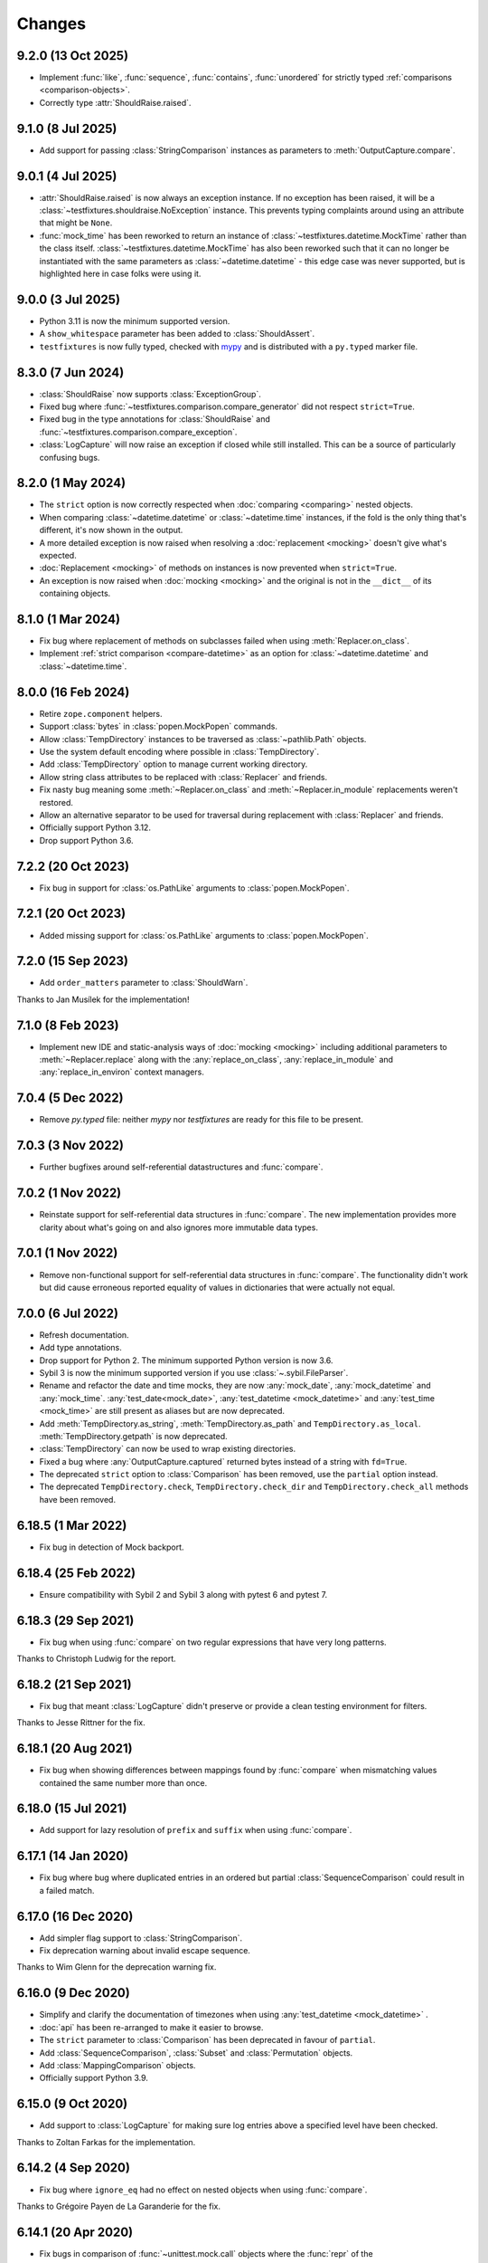 .. py:currentmodule:: testfixtures

Changes
=======

9.2.0 (13 Oct 2025)
-------------------

- Implement :func:`like`, :func:`sequence`, :func:`contains`, :func:`unordered` for
  strictly typed :ref:`comparisons <comparison-objects>`.

- Correctly type :attr:`ShouldRaise.raised`.

9.1.0 (8 Jul 2025)
------------------

- Add support for passing :class:`StringComparison` instances as parameters to
  :meth:`OutputCapture.compare`.

9.0.1 (4 Jul 2025)
------------------

- :attr:`ShouldRaise.raised` is now always an exception instance. If no exception has been raised,
  it will be a :class:`~testfixtures.shouldraise.NoException` instance. This prevents typing
  complaints around using an attribute that might be ``None``.

- :func:`mock_time` has been reworked to return an instance of :class:`~testfixtures.datetime.MockTime` rather than the
  class itself. :class:`~testfixtures.datetime.MockTime` has also been reworked such that it can no longer be instantiated
  with the same parameters as :class:`~datetime.datetime` - this edge case was never supported,
  but is highlighted here in case folks were using it.

9.0.0 (3 Jul 2025)
------------------

- Python 3.11 is now the minimum supported version.

- A ``show_whitespace`` parameter has been added to :class:`ShouldAssert`.

- ``testfixtures`` is now fully typed, checked with `mypy`__ and is distributed with
  a ``py.typed`` marker file.

  __ https://mypy.readthedocs.io/en/stable/

8.3.0 (7 Jun 2024)
------------------

- :class:`ShouldRaise` now supports :class:`ExceptionGroup`.

- Fixed bug where :func:`~testfixtures.comparison.compare_generator` did not respect
  ``strict=True``.

- Fixed bug in the type annotations for :class:`ShouldRaise` and
  :func:`~testfixtures.comparison.compare_exception`.

- :class:`LogCapture` will now raise an exception if closed while still installed.
  This can be a source of particularly confusing bugs.

8.2.0 (1 May 2024)
------------------

- The ``strict`` option is now correctly respected when :doc:`comparing <comparing>` nested objects.

- When comparing :class:`~datetime.datetime` or :class:`~datetime.time` instances, if the fold
  is the only thing that's different, it's now shown in the output.

- A more detailed exception is now raised when resolving a :doc:`replacement <mocking>` doesn't give
  what's expected.

- :doc:`Replacement <mocking>` of methods on instances is now prevented when ``strict=True``.

- An exception is now raised when :doc:`mocking <mocking>` and the original is not in the
  ``__dict__`` of its containing objects.

8.1.0 (1 Mar 2024)
------------------

- Fix bug where replacement of methods on subclasses failed when using :meth:`Replacer.on_class`.

- Implement :ref:`strict comparison <compare-datetime>` as an option for :class:`~datetime.datetime`
  and :class:`~datetime.time`.

8.0.0 (16 Feb 2024)
-------------------

- Retire ``zope.component`` helpers.

- Support :class:`bytes` in :class:`popen.MockPopen` commands.

- Allow :class:`TempDirectory` instances to be traversed as :class:`~pathlib.Path` objects.

- Use the system default encoding where possible in :class:`TempDirectory`.

- Add :class:`TempDirectory` option to manage current working directory.

- Allow string class attributes to be replaced with :class:`Replacer` and friends.

- Fix nasty bug meaning some :meth:`~Replacer.on_class` and :meth:`~Replacer.in_module`
  replacements weren't restored.

- Allow an alternative separator to be used for traversal during replacement with
  :class:`Replacer` and friends.

- Officially support Python 3.12.

- Drop support Python 3.6.

7.2.2 (20 Oct 2023)
-------------------

- Fix bug in support for :class:`os.PathLike` arguments to :class:`popen.MockPopen`.


7.2.1 (20 Oct 2023)
-------------------

- Added missing support for :class:`os.PathLike` arguments to :class:`popen.MockPopen`.

7.2.0 (15 Sep 2023)
-------------------

- Add ``order_matters`` parameter to :class:`ShouldWarn`.

Thanks to Jan Musílek for the implementation!

7.1.0 (8 Feb 2023)
------------------

- Implement new IDE and static-analysis ways of :doc:`mocking <mocking>` including additional
  parameters to :meth:`~Replacer.replace` along with the :any:`replace_on_class`,
  :any:`replace_in_module` and :any:`replace_in_environ` context managers.

7.0.4 (5 Dec 2022)
------------------

- Remove `py.typed` file: neither `mypy` nor `testfixtures` are ready for
  this file to be present.

7.0.3 (3 Nov 2022)
------------------

- Further bugfixes around self-referential datastructures and :func:`compare`.

7.0.2 (1 Nov 2022)
------------------

- Reinstate support for self-referential data structures in :func:`compare`.
  The new implementation provides more clarity about what's going on and also ignores more
  immutable data types.

7.0.1 (1 Nov 2022)
------------------

- Remove non-functional support for self-referential data structures in :func:`compare`.
  The functionality didn't work but did cause erroneous reported equality of values in dictionaries
  that were actually not equal.

7.0.0 (6 Jul 2022)
------------------

- Refresh documentation.

- Add type annotations.

- Drop support for Python 2. The minimum supported Python version is now 3.6.

- Sybil 3 is now the minimum supported version if you use :class:`~.sybil.FileParser`.

- Rename and refactor the date and time mocks, they are now :any:`mock_date`, :any:`mock_datetime`
  and :any:`mock_time`.
  :any:`test_date<mock_date>`, :any:`test_datetime <mock_datetime>` and :any:`test_time <mock_time>` are still present as aliases but
  are now deprecated.

- Add :meth:`TempDirectory.as_string`, :meth:`TempDirectory.as_path` and
  ``TempDirectory.as_local``. :meth:`TempDirectory.getpath` is now deprecated.

- :class:`TempDirectory` can now be used to wrap existing directories.

- Fixed a bug where :any:`OutputCapture.captured` returned bytes instead of a string with
  ``fd=True``.

- The deprecated ``strict`` option to :class:`Comparison` has been removed, use the ``partial``
  option instead.

- The deprecated ``TempDirectory.check``, ``TempDirectory.check_dir``
  and ``TempDirectory.check_all`` methods have been removed.


6.18.5 (1 Mar 2022)
-------------------

- Fix bug in detection of Mock backport.

6.18.4 (25 Feb 2022)
--------------------

- Ensure compatibility with Sybil 2 and Sybil 3 along with pytest 6 and pytest 7.

6.18.3 (29 Sep 2021)
--------------------

- Fix bug when using :func:`compare` on two regular expressions that have very long patterns.

Thanks to Christoph Ludwig for the report.

6.18.2 (21 Sep 2021)
--------------------

- Fix bug that meant :class:`LogCapture` didn't preserve or provide a clean testing environment
  for filters.

Thanks to Jesse Rittner for the fix.

6.18.1 (20 Aug 2021)
--------------------

- Fix bug when showing differences between mappings found by :func:`compare` when
  mismatching values contained the same number more than once.

6.18.0 (15 Jul 2021)
--------------------

- Add support for lazy resolution of ``prefix`` and ``suffix`` when using
  :func:`compare`.

6.17.1 (14 Jan 2020)
--------------------

- Fix bug where bug where duplicated entries in an ordered but partial
  :class:`SequenceComparison` could result in a failed match.

6.17.0 (16 Dec 2020)
--------------------

- Add simpler flag support to :class:`StringComparison`.

- Fix deprecation warning about invalid escape sequence.

Thanks to Wim Glenn for the deprecation warning fix.

6.16.0 (9 Dec 2020)
-------------------

- Simplify and clarify the documentation of timezones when using :any:`test_datetime <mock_datetime>` .

- :doc:`api` has been re-arranged to make it easier to browse.

- The ``strict`` parameter to :class:`Comparison` has been deprecated in favour of ``partial``.

- Add :class:`SequenceComparison`, :class:`Subset` and :class:`Permutation` objects.

- Add :class:`MappingComparison` objects.

- Officially support Python 3.9.

6.15.0 (9 Oct 2020)
-------------------

- Add support to :class:`LogCapture` for making sure log entries above a specified
  level have been checked.

Thanks to Zoltan Farkas for the implementation.

6.14.2 (4 Sep 2020)
-------------------

- Fix bug where ``ignore_eq`` had no effect on nested objects when using :func:`compare`.

Thanks to Grégoire Payen de La Garanderie for the fix.

6.14.1 (20 Apr 2020)
--------------------

- Fix bugs in comparison of :func:`~unittest.mock.call` objects where the :func:`repr` of the
  :func:`~unittest.mock.call` arguments were the same even when their attributes were not.

6.14.0 (24 Feb 2020)
--------------------

- Add support for non-deterministic logging order when using :meth:`twisted.LogCapture`.

6.13.1 (20 Feb 2020)
--------------------

- Fix for using :func:`compare` to compare two-element :func:`~unittest.mock.call`
  objects.

Thanks to Daniel Fortunov for the fix.

6.13.0 (18 Feb 2020)
--------------------

- Allow any attributes that need to be ignored to be specified directly when calling
  :func:`~testfixtures.comparison.compare_object`. This is handy when writing
  comparers for :func:`compare`.

6.12.1 (16 Feb 2020)
--------------------

- Fix a bug that occured when using :func:`compare` to compare a string with a
  slotted object that had the same :func:`repr` as the string.

6.12.0 (6 Feb 2020)
-------------------

- Add support for ``universal_newlines``, ``text``, ``encoding`` and ``errors`` to
  :class:`popen.MockPopen`, but only for Python 3.

6.11.0 (29 Jan 2020)
--------------------

- :class:`decimal.Decimal` now has better representation when :func:`compare` displays a failed
  comparison, particularly on Python 2.

- Add support to :func:`compare` for explicitly naming objects to be compared as ``x`` and ``y``.
  This allows symmetry with the ``x_label`` and ``y_label`` parameters that are now documented.

- Restore ability for :class:`Comparison` to compare properties and methods, although these uses
  are not recommended.

Thanks to Daniel Fortunov for all of the above.

6.10.3 (22 Nov 2019)
--------------------

- Fix bug where new-style classes had their attributes checked with :func:`compare` even
  when they were of different types.

6.10.2 (15 Nov 2019)
--------------------

- Fix bugs in :func:`compare` when comparing objects which have both ``__slots__``
  and a ``__dict__``.

6.10.1 (1 Nov 2019)
-------------------

- Fix edge case where string interning made dictionary comparison output much less useful.

6.10.0 (19 Jun 2019)
--------------------

- Better feedback where objects do not :func:`compare` equal but do have the same
  representation.

6.9.0 (10 Jun 2019)
-------------------

- Fix deprecation warning relating to ``getargspec``.

- Improve :doc:`mocking <mocking>` docs.

- Added ``strip_whitespace`` option to :class:`OutputCapture`.

- When ``separate`` is used with :class:`OutputCapture`, differences in ``stdout`` and ``stderr``
  are now given in the same :class:`AssertionError`.

- :class:`ShouldRaise` no longer catches exceptions that are not of the required type.

- Fixed a problem that resulted in unhelpful :func:`compare` failures when
  :func:`~unittest.mock.call` was involved and Python 3.6.7 was used.

Thanks to Łukasz Rogalski for the deprecation warning fix.

Thanks to Wim Glenn for the :class:`ShouldRaise` idea.

6.8.2 (4 May 2019)
------------------

- Fix handling of the latest releases of the ``mock`` backport.

6.8.1 (2 May 2019)
------------------

- Fix bogus import in :class:`OutputCapture`.

6.8.0 (2 May 2019)
------------------

- Allow :class:`OutputCapture` to capture the underlying file descriptors for
  :any:`sys.stdout` and :any:`sys.stderr`.

6.7.1 (29 Apr 2019)
-------------------

- Silence :class:`DeprecationWarning` relating to ``collections.abc`` on
  Python 3.7.

Thanks to Tom Hendrikx for the fix.

6.7.0 (11 Apr 2019)
-------------------

- Add :meth:`twisted.LogCapture.raise_logged_failure` debugging helper.

6.6.2 (22 Mar 2019)
-------------------

- :meth:`popen.MockPopen.set_command` is now symmetrical with
  :class:`popen.MockPopen` process instantiation in that both can be called with
  either lists or strings, in the same way as :class:`subprocess.Popen`.

6.6.1 (13 Mar 2019)
-------------------

- Fixed bugs where using :attr:`not_there` to ensure a key or attribute was not there
  but would be set by a test would result in the test attribute or key being left behind.

- Add support for comparing :func:`~functools.partial` instances and fix comparison of
  functions and other objects where ``vars()`` returns an empty :class:`dict`.

6.6.0 (22 Feb 2019)
-------------------

- Add the ability to ignore attributes of particular object types when using
  :func:`compare`.

6.5.2 (18 Feb 2019)
-------------------

- Fix bug when :func:`compare` was used with objects that had ``__slots__`` inherited from a
  base class but where their ``__slots__`` was an empty sequence.

6.5.1 (18 Feb 2019)
-------------------

- Fix bug when :func:`compare` was used with objects that had ``__slots__`` inherited from a
  base class.

6.5.0 (28 Jan 2019)
-------------------

- Experimental support for making assertions about events logged with Twisted's logging framework.

6.4.3 (10 Jan 2019)
-------------------

- Fix problems on Python 2 when the rolling backport of `mock`__ was not installed.

__ https://mock.readthedocs.io

6.4.2 (9 Jan 2019)
------------------

- Fixed typo in the ``executable`` parameter name for :class:`~testfixtures.popen.MockPopen`.

- Fixed :func:`~unittest.mock.call` patching to only patch when needed.

- Fixed :func:`compare` with :func:`~unittest.mock.call` objects for the latest Python releases.

6.4.1 (24 Dec 2018)
-------------------

- Fix bug when using :func:`unittest.mock.patch` and any of the testfixtures decorators
  at the same time and where the object being patched in was not hashable.

6.4.0 (19 Dec 2018)
-------------------

- Add official support for Python 3.7.

- Drop official support for Python 3.5.

- Introduce a facade for :mod:`unittest.mock` at :mod:`testfixtures.mock`, including an
  important bug fix for :func:`~unittest.mock.call` objects.

- Better feedback when :func:`~unittest.mock.call` comparisons fail when using :func:`compare`.

- A re-working of :class:`~testfixtures.popen.MockPopen` to enable it to handle multiple
  processes being active at the same time.

- Fixes to :doc:`datetime` documentation.

Thanks to Augusto Wagner Andreoli for his work on the :doc:`datetime` documentation.

6.3.0 (4 Sep 2018)
------------------

- Allow the behaviour specified with :meth:`~testfixtures.popen.MockPopen.set_command` to be a
  callable meaning that mock behaviour can now be dynamic based on the command executed and whatever
  was sent to ``stdin``.

- Make :class:`~testfixtures.popen.MockPopen` more accurately reflect :class:`subprocess.Popen`
  on Python 3 by adding ``timeout`` parameters to :meth:`~testfixtures.popen.MockPopenInstance.wait`
  and :meth:`~testfixtures.popen.MockPopenInstance.communicate` along with some other smaller changes.

Thanks to Tim Davies for his work on :class:`~testfixtures.popen.MockPopen`.

6.2.0 (14 Jun 2018)
-------------------

- Better rendering of differences between :class:`bytes` when using :func:`compare`
  on Python 3.

6.1.0 (6 Jun 2018)
------------------

- Support filtering for specific warnings with :class:`ShouldWarn`.

6.0.2 (2 May 2018)
------------------

- Fix nasty bug where objects that had neither ``__dict__`` nor ``__slots__``
  would always be considered equal by :func:`compare`.

6.0.1 (17 April 2018)
---------------------

- Fix a bug when comparing equal :class:`set` instances using :func:`compare`
  when ``strict==True``.

6.0.0 (27 March 2018)
---------------------

- :func:`compare` will now handle objects that do not natively support equality or inequality
  and will treat these objects as equal if they are of the same type and have the same attributes
  as found using :func:`vars` or ``__slots__``. This is a change in behaviour which, while it could
  conceivably cause tests that are currently failing to pass, should not cause any currently
  passing tests to start failing.

- Add support for writing to the ``stdin`` of :class:`~testfixtures.popen.MockPopen` instances.

- The default behaviour of :class:`~testfixtures.popen.MockPopen` can now be controlled by
  providing a callable.

- :meth:`LogCapture.actual` is now part of the documented public interface.

- Add :meth:`LogCapture.check_present` to help with assertions about a sub-set of messages logged
  along with those that are logged in a non-deterministic order.

- :class:`Comparison` now supports objects with ``__slots__``.

- Added :class:`ShouldAssert` as a simpler tool for testing test helpers.

- Changed the internals of the various decorators testfixtures provides such that they can
  be used in conjunction with :func:`unittest.mock.patch` on the same test method or function.

- Changed the internals of :class:`ShouldRaise` and :class:`Comparison` to make use of
  :func:`compare` and so provide nested comparisons with better feedback. This finally
  allows :class:`ShouldRaise` to deal with Django's
  :class:`~django.core.exceptions.ValidationError`.

- Added handling of self-referential structures to :func:`compare` by treating all but the first
  occurence as equal. Another change needed to support Django's insane
  :class:`~django.core.exceptions.ValidationError`.

Thanks to Hamish Downer and Tim Davies for their work on :class:`~testfixtures.popen.MockPopen`.

Thanks to Wim Glenn and Daniel Fortunov for their help reviewing some of the more major changes.

5.4.0 (25 January 2018)
-----------------------

- Add explicit support for :class:`~unittest.mock.Mock` to :func:`compare`.

5.3.1 (21 November 2017)
------------------------

- Fix missing support for the `start_new_session` parameter to
  :class:`~testfixtures.popen.MockPopen`.

5.3.0 (28 October 2017)
-----------------------

- Add pytest traceback hiding for :meth:`TempDirectory.compare`.

- Add warnings that :func:`log_capture`, :func:`tempdir` and
  :func:`replace` are not currently compatible with pytest's fixtures
  mechanism.

- Better support for ``stdout`` or ``stderr`` *not* being set to ``PIPE``
  when using :class:`~testfixtures.popen.MockPopen`.

- Add support to :class:`~testfixtures.popen.MockPopen` for
  using :class:`subprocess.Popen` as a context manager in Python 3.

- Add support to :class:`~testfixtures.popen.MockPopen` for ``stderr=STDOUT``.

Thanks to Tim Davies for his work on :class:`~testfixtures.popen.MockPopen`.

5.2.0 (3 September 2017)
------------------------

- :any:`test_datetime <mock_datetime>`  and :class:`test_time <mock_time>` now accept a
  :class:`~datetime.datetime` instance during instantiation to set the initial
  value.

- :class:`test_date <mock_date>` now accepts a :class:`~datetime.date` instance during
  instantiation to set the initial value.

- Relax the restriction on adding, setting or instantiating :any:`test_datetime <mock_datetime>` 
  with `tzinfo` such that if the `tzinfo` matches the one configured,
  then it's okay to add.
  This means that you can now instantiate a :any:`test_datetime <mock_datetime>`  with an existing
  :class:`~datetime.datetime` instance that has `tzinfo` set.

- :func:`testfixtures.django.compare_model` now ignores
  :class:`many to many <django.db.models.ManyToManyField>` fields rather than
  blowing up on them.

- Drop official support for Python 3.4, although things should continue to
  work.

5.1.1 (8 June 2017)
-------------------

- Fix support for Django 1.9 in
  :func:`testfixtures.django.compare_model`.

5.1.0 (8 June 2017)
-------------------

- Added support for including non-edit  able fields to the
  :func:`comparer <testfixtures.django.compare_model>` used by :func:`compare`
  when comparing :doc:`django <django>`
  :class:`~django.db.models.Model` instances.

5.0.0 (5 June 2017)
-------------------

- Move from `nose`__ to `pytest`__ for running tests.

  __ http://nose.readthedocs.io/en/latest/

  __ https://docs.pytest.org/en/latest/

- Switch from `manuel`__ to `sybil`__ for checking examples in
  documentation. This introduces a backwards incompatible change
  in that :class:`~testfixtures.sybil.FileParser` replaces the Manuel
  plugin that is no longer included.

  __ http://packages.python.org/manuel/

  __ http://sybil.readthedocs.io/en/latest/

- Add a 'tick' method to :meth:`test_datetime <testfixtures.datetime.MockDateTime.tick>`,
  :meth:`test_date <testfixtures.datetime.MockDate.tick>` and
  :meth:`test_time <testfixtures.datetime.MockTime.tick>`,
  to advance the returned point in time, which is particularly helpful
  when ``delta`` is set to zero.

4.14.3 (15 May 2017)
--------------------

- Fix build environment bug in ``.travis.yml`` that caused bad tarballs.

4.14.2 (15 May 2017)
--------------------

- New release as it looks like Travis mis-built the 4.14.1 tarball.

4.14.1 (15 May 2017)
--------------------

- Fix mis-merge.

4.14.0 (15 May 2017)
--------------------

- Added helpers for testing with :doc:`django <django>`
  :class:`~django.db.models.Model` instances.

4.13.5 (1 March 2017)
-------------------------

- :func:`compare` now correctly compares nested empty dictionaries when using
  ``ignore_eq=True``.

4.13.4 (6 February 2017)
------------------------

- Keep the `Reproducible Builds`__ guys happy.

  __ https://reproducible-builds.org/

4.13.3 (13 December 2016)
-------------------------

- :func:`compare` now better handles equality comparison with ``ignore_eq=True``
  when either of the objects being compared cannot be hashed.

4.13.2 (16 November 2016)
-------------------------

- Fixed a bug where a :class:`LogCapture` wouldn't be cleared when used via
  :func:`log_capture` on a base class and sub class execute the same test.

Thanks to "mlabonte" for the bug report.

4.13.1 (2 November 2016)
------------------------

- When ``ignore_eq`` is used with :func:`compare`, fall back to comparing by
  hash if not type-specific comparer can be found.

4.13.0 (2 November 2016)
------------------------

- Add support to :func:`compare` for ignoring broken ``__eq__`` implementations.

4.12.0 (18 October 2016)
------------------------

- Add support for specifying a callable to extract rows from log records
  when using :class:`LogCapture`.

- Add support for recursive comparison of log messages with :class:`LogCapture`.

4.11.0 (12 October 2016)
------------------------

- Allow the attributes returned in :meth:`LogCapture.actual` rows to be
  specified.

- Allow a default to be specified for encoding in :meth:`TempDirectory.read` and
  :meth:`TempDirectory.write`.

4.10.1 (5 September 2016)
-------------------------

- Better docs for :meth:`TempDirectory.compare`.

- Remove the need for expected paths supplied to :meth:`TempDirectory.compare`
  to be in sorted order.

- Document a good way of restoring ``stdout`` when in a debugger.

- Fix handling of trailing slashes in :meth:`TempDirectory.compare`.

Thanks to Maximilian Albert for the :meth:`TempDirectory.compare` docs.

4.10.0 (17 May 2016)
--------------------

- Fixed examples in documentation broken in 4.5.1.

- Add :class:`RangeComparison` for comparing against values that fall in a
  range.

- Add :meth:`~popen.MockPopen.set_default` to :class:`~popen.MockPopen`.

Thanks to Asaf Peleg for the :class:`RangeComparison` implementation.

4.9.1 (19 February 2016)
------------------------

- Fix for use with PyPy, broken since 4.8.0.

Thanks to Nicola Iarocci for the pull request to fix.

4.9.0 (18 February 2016)
------------------------

- Added the `suffix` parameter to :func:`compare` to allow failure messages
  to include some additional context.

- Update package metadata to indicate Python 3.5 compatibility.

Thanks for Felix Yan for the metadata patch.

Thanks to Wim Glenn for the suffix patch.

4.8.0 (2 February 2016)
-----------------------

- Introduce a new :class:`Replace` context manager and make :class:`Replacer`
  callable. This gives more succinct and easy to read mocking code.

- Add :class:`ShouldWarn` and :class:`ShouldNotWarn` context managers.

4.7.0 (10 December 2015)
------------------------

- Add the ability to pass ``raises=False`` to :func:`compare` to just get
  the resulting message back rather than having an exception raised.

4.6.0 (3 December 2015)
------------------------

- Fix a bug that mean symlinked directories would never show up when using
  :meth:`TempDirectory.compare` and friends.

- Add the ``followlinks`` parameter to :meth:`TempDirectory.compare` to
  indicate that symlinked or hard linked directories should be recursed into
  when using ``recursive=True``.

4.5.1 (23 November 2015)
------------------------

- Switch from ``cStringIO`` to ``StringIO`` in :class:`OutputCapture`
  to better handle unicode being written to `stdout` or `stderr`.

Thanks to "tell-k" for the patch.

4.5.0 (13 November 2015)
------------------------

- :class:`LogCapture`, :class:`OutputCapture` and :class:`TempDirectory` now
  explicitly show what is expected versus actual when reporting differences.

Thanks to Daniel Fortunov for the pull request.

4.4.0 (1 November 2015)
-----------------------

- Add support for labelling the arguments passed to :func:`compare`.

- Allow ``expected`` and ``actual`` keyword parameters to be passed to
  :func:`compare`.

- Fix ``TypeError: unorderable types`` when :func:`compare` found multiple
  differences in sets and dictionaries on Python 3.

- Add official support for Python 3.5.

- Drop official support for Python 2.6.

Thanks to Daniel Fortunov for the initial ideas for explicit ``expected`` and
``actual`` support in :func:`compare`.

4.3.3 (15 September 2015)
-------------------------

- Add wheel distribution to release.

- Attempt to fix up various niggles from the move to Travis CI for doing
  releases.

4.3.2 (15 September 2015)
-------------------------

- Fix broken 4.3.1 tag.

4.3.1 (15 September 2015)
-------------------------

- Fix build problems introduced by moving the build process to Travis CI.

4.3.0 (15 September 2015)
-------------------------

- Add :meth:`TempDirectory.compare` with a cleaner, more explicit API that
  allows comparison of only the files in a temporary directory.

- Deprecate ``TempDirectory.check``, ``TempDirectory.check_dir``
  and ``TempDirectory.check_all``

- Relax absolute-path rules so that if it's inside the :class:`TempDirectory`,
  it's allowed.

- Allow :class:`OutputCapture` to separately check output to ``stdout`` and
  ``stderr``.

4.2.0 (11 August 2015)
----------------------

- Add :class:`~testfixtures.popen.MockPopen`, a mock helpful when testing
  code that uses :class:`subprocess.Popen`.

- :class:`ShouldRaise` now subclasses :class:`object`, so that subclasses of it
  may use ``super()``.

- Drop official support for Python 3.2.

Thanks to BATS Global Markets for donating the code for
:class:`~testfixtures.popen.MockPopen`.

4.1.2 (30 January 2015)
-----------------------

- Clarify documentation for ``name`` parameter to :class:`LogCapture`.

- :class:`ShouldRaise` now shows different output when two exceptions have
  the same representation but still differ.

- Fix bug that could result in a :class:`dict` comparing equal to a
  :class:`list`.

Thanks to Daniel Fortunov for the documentation clarification.

4.1.1 (30 October 2014)
-----------------------

- Fix bug that prevented logger propagation to be controlled by the
  :class:`log_capture` decorator.

Thanks to John Kristensen for the fix.

4.1.0 (14 October 2014)
-----------------------

- Fix :func:`compare` bug when :class:`dict` instances with
  :class:`tuple` keys were not equal.

- Allow logger propagation to be controlled by :class:`LogCapture`.

- Enabled disabled loggers if a :class:`LogCapture` is attached to them.

Thanks to Daniel Fortunov for the :func:`compare` fix.

4.0.2 (10 September 2014)
-------------------------

- Fix "maximum recursion depth exceeded" when comparing a string with
  bytes that did not contain the same character.

4.0.1 (4 August 2014)
---------------------

- Fix bugs when string compared equal and options to :func:`compare`
  were used.

- Fix bug when strictly comparing two nested structures containing
  identical objects.

4.0.0 (22 July 2014)
--------------------

- Moved from buildout to virtualenv for development.

- The ``identity`` singleton is no longer needed and has been
  removed.

- :func:`compare` will now work recursively on data structures for
  which it has registered comparers, giving more detailed feedback on
  nested data structures. Strict comparison will also be applied
  recursively.

- Re-work the interfaces for using custom comparers with
  :func:`compare`.

- Better feedback when comparing :func:`collections.namedtuple`
  instances.

- Official support for Python 3.4.

Thanks to Yevgen Kovalienia for the typo fix in :doc:`datetime`.

3.1.0 (25 May 2014)
-------------------

- Added :class:`RoundComparison` helper for comparing numerics to a
  specific precision.

- Added ``unless`` parameter to :class:`ShouldRaise` to cover
  some very specific edge cases.

- Fix missing imports that showed up :class:`TempDirectory` had to do
  the "convoluted folder delete" dance on Windows.

Thanks to Jon Thompson for the :class:`RoundComparison` implementation.

Thanks to Matthias Lehmann for the import error reports.

3.0.2 (7 April 2014)
--------------------

- Document :attr:`ShouldRaise.raised` and make it part of the official
  API. 

- Fix rare failures when cleaning up :class:`TempDirectory` instances
  on Windows.

3.0.1 (10 June 2013)
--------------------

- Some documentation tweaks and clarifications.

- Fixed a bug which masked exceptions when using :func:`compare` with
  a broken generator.

- Fixed a bug when comparing a generator with a non-generator.

- Ensure :class:`LogCapture` cleans up global state it may effect.

- Fixed replacement of static methods using a :class:`Replacer`.

3.0.0 (5 March 2013)
--------------------

- Added compatibility with Python 3.2 and 3.3.

- Dropped compatibility with Python 2.5.

- Removed support for the following obscure uses of
  :class:`should_raise`: 

  .. invisible-code-block: python

     from testfixtures.mock import MagicMock
     should_raise = x = MagicMock()

  .. code-block:: python

    should_raise(x, IndexError)[1]
    should_raise(x, KeyError)['x']

- Dropped the `mode` parameter to :meth:`TempDirectory.read`. 

- :meth:`TempDirectory.makedir` and :meth:`TempDirectory.write` no
  longer accept a `path` parameter.
  
- :meth:`TempDirectory.read` and :meth:`TempDirectory.write` now
  accept an `encoding` parameter to control how non-byte data is
  decoded and encoded respectively.

- Added the `prefix` parameter to :func:`compare` to allow failure
  messages to be made more informative.

- Fixed a problem when using sub-second deltas with :any:`test_time <mock_time>`.

2.3.5 (13 August 2012)
----------------------

- Fixed a bug in :func:`~testfixtures.comparison.compare_dict` that
  mean the list of keys that were the same was returned in an unsorted
  order.

2.3.4 (31 January 2012)
-----------------------

- Fixed compatibility with Python 2.5

- Fixed compatibility with Python 2.7

- Development model moved to continuous integration using Jenkins.

- Introduced `Tox`__ based testing to ensure packaging and
  dependencies are as expected.

  __ http://tox.testrun.org/latest/

- 100% line and branch coverage with tests.

- Mark :any:`test_datetime <mock_datetime>` , :class:`test_date <mock_date>` and
  :class:`test_time <mock_time>` such that nose doesn't mistake them as tests.

2.3.3 (12 December 2011)
-------------------------

- Fixed a bug where when a target was replaced more than once using a
  single :class:`Replacer`, :meth:`~Replacer.restore` would not
  correctly restore the original.

2.3.2 (10 November 2011)
-------------------------

- Fixed a bug where attributes and keys could not be
  removed by a :class:`Replacer` as described in
  :ref:`removing_attr_and_item` if the attribute or key might not be
  there, such as where a test wants to ensure an ``os.environ``
  variable is not set.

2.3.1 (8 November 2011)
-------------------------

- Move to use `nose <http://readthedocs.org/docs/nose/>`__ for running
  the testfixtures unit tests.

- Fixed a bug where :meth:`~testfixtures.datetime.MockDateTime.now` returned an instance of the
  wrong type when `tzinfo` was passed in 
  :ref:`strict mode <strict-dates-and-times>`.

2.3.0 (11 October 2011)
-------------------------

- :class:`Replacer`, :class:`TempDirectory`, :class:`LogCapture` and
  ``TestComponents`` instances will now warn if the
  process they are created in exits without them being cleaned
  up. Instances of these classes should be cleaned up at the end of
  each test and these warnings serve to point to a cause for possible
  mysterious failures elsewhere.

2.2.0 (4 October 2011)
-------------------------

- Add a :ref:`strict mode <strict-dates-and-times>` to
  :any:`test_datetime <mock_datetime>`  and :class:`test_date <mock_date>`.
  When used, instances returned from the mocks are instances of those
  mocks. The default behaviour is now to return instances of the real
  :class:`~datetime.datetime` and :class:`~datetime.date` classes
  instead, which is usually much more useful.

2.1.0 (29 September 2011)
-------------------------

- Add a :ref:`strict mode <strict-comparison>` to
  :func:`compare`. When used, it ensures that
  the values compared are not only equal but also of the same
  type. This mode is not used by default, and the default mode
  restores the more commonly useful functionality where values of
  similar types but that aren't equal give useful feedback about
  differences.

2.0.1 (23 September 2011)
-------------------------

- add back functionality to allow comparison of generators with
  non-generators.

2.0.0 (23 September 2011)
-------------------------

- :func:`compare` now uses a registry of comparers that can be
  modified either by passing a `registry` option to :func:`compare`
  or, globally, using the :func:`~comparison.register` function.

- added a comparer for :class:`set` instances to :func:`compare`.

- added a new `show_whitespace` parameter to
  :func:`~comparison.compare_text`, the comparer used when comparing
  strings and unicodes with :func:`compare`.

- The internal queue for :any:`test_datetime <mock_datetime>`  is now considered to
  be in local time. This has implication on the values returned from
  both :meth:`~testfixtures.datetime.MockDateTime.now` and :meth:`~testfixtures.datetime.MockDateTime.utcnow` when
  `tzinfo` is passed to the :any:`test_datetime <mock_datetime>`  constructor.

- :meth:`~testfixtures.datetime.MockDate.set` and :meth:`~testfixtures.datetime.MockDate.add` on
  :class:`test_date <mock_date>`,
  :any:`test_datetime <mock_datetime>`  and :class:`test_time <mock_time>` now accept instances
  of the appropriate type as an alternative to just passing in the
  parameters to create the instance.

- Refactored the monolithic ``__init__.py`` into modules for each
  type of functionality.

1.12.0 (16 August 2011)
-----------------------

- Add a :attr:`~OutputCapture.captured` property to
  :class:`OutputCapture` so that more complex assertion can be made
  about the output that has been captured.

- :class:`OutputCapture` context managers can now be temporarily
  disabled using their :meth:`~OutputCapture.disable` method.

- Logging can now be captured only when it exceeds a specified logging
  level.

- The handling of timezones has been reworked in both
  :any:`test_datetime <mock_datetime>` and :any:`test_time <mock_time>`. This is not backwards
  compatible but is much more useful and correct.

1.11.3 (3 August 2011)
----------------------

- Fix bugs where various :class:`test_date <mock_date>`, :class:`test_datetime <mock_datetime>` and
  :class:`test_time <mock_time>` methods didn't accept keyword parameters.

1.11.2 (28 July 2011)
---------------------

- Fix for 1.10 and 1.11 releases that didn't include non-.py files as
  a result of the move from subversion to git.

1.11.1 (28 July 2011)
---------------------

- Fix bug where :meth:`testfixtures.datetime.MockDateTime.now` didn't accept the `tz`
  parameter that :meth:`datetime.datetime.now` did.

1.11.0 (27 July 2011)
---------------------

- Give more useful output when comparing dicts and their subclasses.

- Turn :class:`should_raise` into a decorator form of
  :class:`ShouldRaise` rather than the rather out-moded wrapper
  function that it was.

1.10.0 (19 July 2011)
---------------------

- Remove dependency on ``zope.dottedname``.

- Implement the ability to mock out :class:`dict` and :class:`list`
  items using :class:`~testfixtures.Replacer` and
  :func:`~testfixtures.replace`.

- Implement the ability to remove attributes and :class:`dict`
  items using :class:`~testfixtures.Replacer` and
  :func:`~testfixtures.replace`.

1.9.2 (20 April 2011)
---------------------

- Fix for issue #328: :meth:`~testfixtures.datetime.MockDateTime.utcnow` of :any:`test_datetime <mock_datetime>`
  now returns items from the internal queue in the same way as 
  :meth:`~testfixtures.datetime.MockDateTime.now`.

1.9.1 (11 March 2011)
------------------------

- Fix bug when :class:`ShouldRaise` context managers incorrectly
  reported what exception was incorrectly raised when the incorrectly
  raised exception was a :class:`KeyError`.

1.9.0 (11 February 2011)
------------------------

- Added ``TestComponents`` for getting a sterile
  registry when testing code that uses ``zope.component``.

1.8.0 (14 January 2011)
-----------------------

- Added full Sphinx-based documentation.

- added a `Manuel <http://packages.python.org/manuel/>`__ plugin for
  reading and writing files into a :class:`TempDirectory`.

- any existing log handlers present when a :class:`LogCapture` is
  installed for a particular logger are now removed.

- fix the semantics of :class:`should_raise`, which should always
  expect an exception to be raised!

- added the :class:`ShouldRaise` context manager.

- added recursive support to :meth:`TempDirectory.listdir` and added
  the new ``TempDirectory.check_all`` method.

- added support for forward-slash separated paths to all relevant
  :class:`TempDirectory` methods.

- added :meth:`TempDirectory.getpath` method.

- allow files and directories to be ignored by a regular expression
  specification when using :class:`TempDirectory`.

- made :class:`Comparison` objects work when the attributes expected
  might be class attributes.

- re-implement :any:`test_time <mock_time>` so that it uses the correct way to
  get timezone-less time.

- added :meth:`~testfixtures.datetime.MockDateTime.set` along with `delta` and `delta_type`
  parameters to :any:`test_date <mock_date>`, :any:`test_datetime <mock_datetime>` and
  :any:`test_time <mock_time>`.

- allow the date class returned by the :meth:`~testfixtures.datetime.MockDate.today` method
  to be configured.

- added the :class:`OutputCapture` context manager.

- added the :class:`StringComparison` class.

- added options to ignore trailing whitespace and blank lines when
  comparing multi-line strings with :func:`compare`.

- fixed bugs in the handling of some exception types when using
  :class:`Comparison`, :class:`ShouldRaise` or :class:`should_raise`.

- changed :func:`wrap` to correctly set __name__, along with some
  other attributes, which should help when using the decorators with
  certain testing frameworks.

1.7.0 (20 January 2010)
-----------------------

- fixed a bug where the @replace decorator passed a classmethod
  rather than the replacment to the decorated callable when replacing
  a classmethod

- added set method to test_date, test_datetime and test_time to allow
  setting the parameters for the next instance to be returned.

- added delta and delta_type parameters to test_date,test_datetime and
  test_time to control the intervals between returned instances.


1.6.2 (23 September 2009)
-------------------------

- changed Comparison to use __eq__ and __ne__ instead of the
  deprecated __cmp__

- documented that order matters when using Comparisons with objects
  that implement __eq__ themselves, such as instances of Django
  models.

1.6.1 (06 September 2009)
-------------------------

- @replace and Replacer.replace can now replace attributes that may
  not be present, provided the `strict` parameter is passed as False.

- should_raise now catches BaseException rather than Exception so
  raising of SystemExit and KeyboardInterrupt can be tested.

1.6.0 (09 May 2009)
-------------------

- added support for using TempDirectory, Replacer and LogCapture as
  context managers.

- fixed test failure in Python 2.6.

1.5.4 (11 Feb 2009)
-------------------

- fix bug where should_raise didn't complain when no exception 
  was raised but one was expected.

- clarified that the return of a should_raise call will be None
  in the event that an exception is raised but no expected 
  exception is specified.

1.5.3 (17 Dec 2008)
-------------------

- should_raise now supports methods other than __call__

1.5.2 (14 Dec 2008)
-------------------

- added `makedir` and `check_dir` methods to TempDirectory and added
  support for sub directories to `read` and `write`

1.5.1 (12 Dec 2008)
-------------------

- added `path` parameter to `write` method of TempDirectory so
  that the full path of the file written can be easilly obtained

1.5.0 (12 Dec 2008)
-------------------

- added handy `read` and `write` methods to TempDirectory for
  creating and reading files in the temporary directory

- added support for rich comparison of objects that don't support
  vars()

1.4.0 (12 Dec 2008)
-------------------

- improved representation of failed Comparison

- improved representation of failed compare with sequences

1.3.1 (10 Dec 2008)
-------------------

- fixed bug that occurs when directory was deleted by a test that
  use tempdir or TempDirectory

1.3.0 (9 Dec 2008)
------------------

- added TempDirectory helper

- added tempdir decorator

1.2.0 (3 Dec 2008)
------------------

- LogCaptures now auto-install on creation unless configured otherwise

- LogCaptures now have a clear method

- LogCaptures now have a class method uninstall_all that uninstalls
  all instances of LogCapture. Handy for a tearDown method in doctests.

1.1.0 (3 Dec 2008)
------------------

- add support to Comparisons for only comparing some attributes

- move to use zope.dottedname

1.0.0 (26 Nov 2008)
-------------------

- Initial Release
